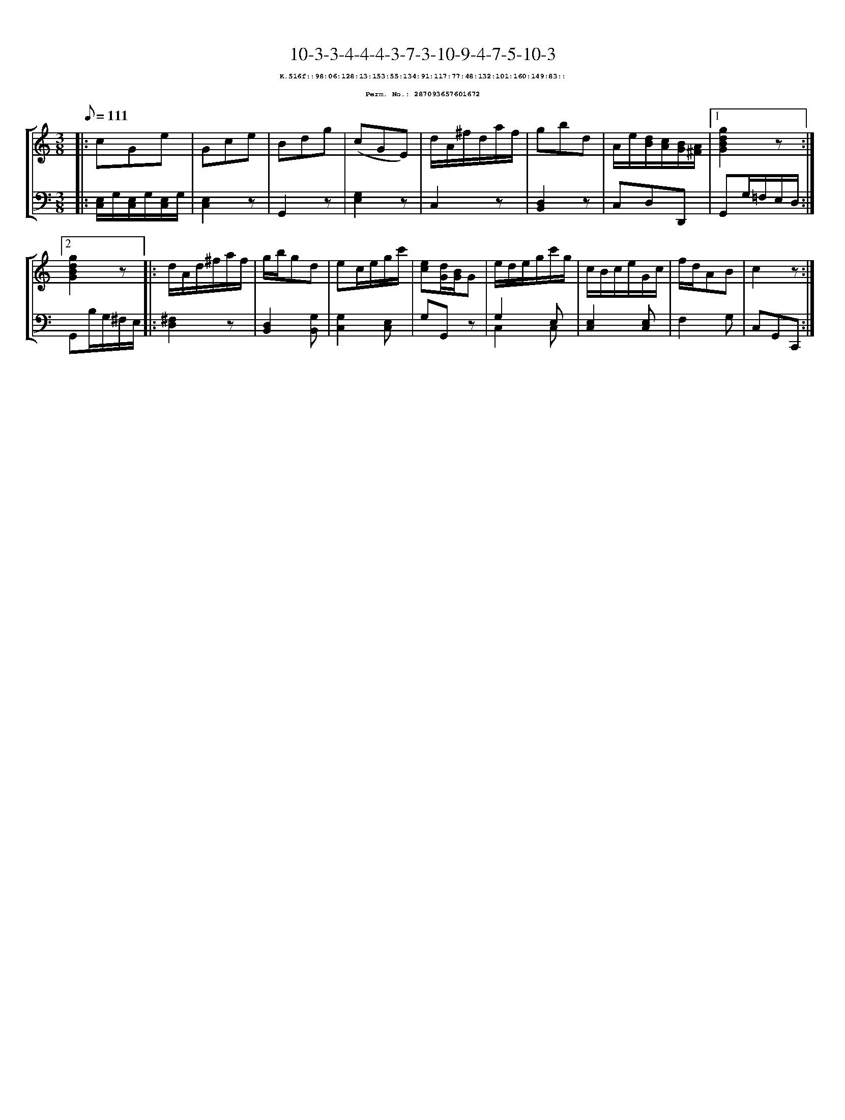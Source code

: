 %%scale 0.65
%%pagewidth 21.10cm
%%bgcolor white
%%topspace 0
%%composerspace 0
%%leftmargin 0.80cm
%%rightmargin 0.80cm
X:287093657601672
T:10-3-3-4-4-4-3-7-3-10-9-4-7-5-10-3
%%setfont-1 Courier-Bold 8
T:$1K.516f::98:06:128:13:153:55:134:91:117:77:48:132:101:160:149:83::$0
T:$1Perm. No.: 287093657601672$0
M:3/8
L:1/8
Q:1/8=111
%%staves [1 2]
V:1 clef=treble
V:2 clef=bass
K:C
%1
[V:1]|: cGe |\
[V:2]|: [E,/C,/]G,/[E,/C,/]G,/[E,/C,/]G,/ |\
%2
[V:1] Gce |\
[V:2] [E,2C,2]z |\
%3
[V:1] Bdg |\
[V:2] G,,2z |\
%4
[V:1] (cGE) |\
[V:2] [E,2G,2]z |\
%5
[V:1] d/A/^f/d/a/f/ |\
[V:2] C,2z |\
%6
[V:1] gbd |\
[V:2] [D,2B,,2]z |\
%7
[V:1] A/e/[d/B/][c/A/][B/G/][A/^F/] \
[V:2] C,D,D,, \
%8a
[V:1]|1 [g2d2B2G2]z :|2
[V:2]|1 G,,G,/=F,/E,/D,/ :|2
%8b
[V:1] [g2d2B2G2]z |:\
[V:2] G,,B,/G,/^F,/E,/ |:\
%9
[V:1] d/A/d/^f/a/f/ |\
[V:2] [^F,2D,2]z |\
%10
[V:1] g/b/gd |\
[V:2] [D,2B,,2][G,B,,] |\
%11
[V:1] ec/e/g/c'/ |\
[V:2] [G,2C,2][E,C,] |\
%12
[V:1] [ec][d/G/][B/G/]G |\
[V:2] G,G,,z |\
%13
[V:1] e/d/e/g/c'/g/ |\
[V:2] G,2 E, & C,2 C, |\
%14
[V:1] c/B/c/e/G/c/ |\
[V:2] [E,2C,2][E,C,] |\
%15
[V:1] f/d/AB |\
[V:2] F,2G, |\
%16
[V:1] c2z :|]
[V:2] C,G,,C,, :|]
